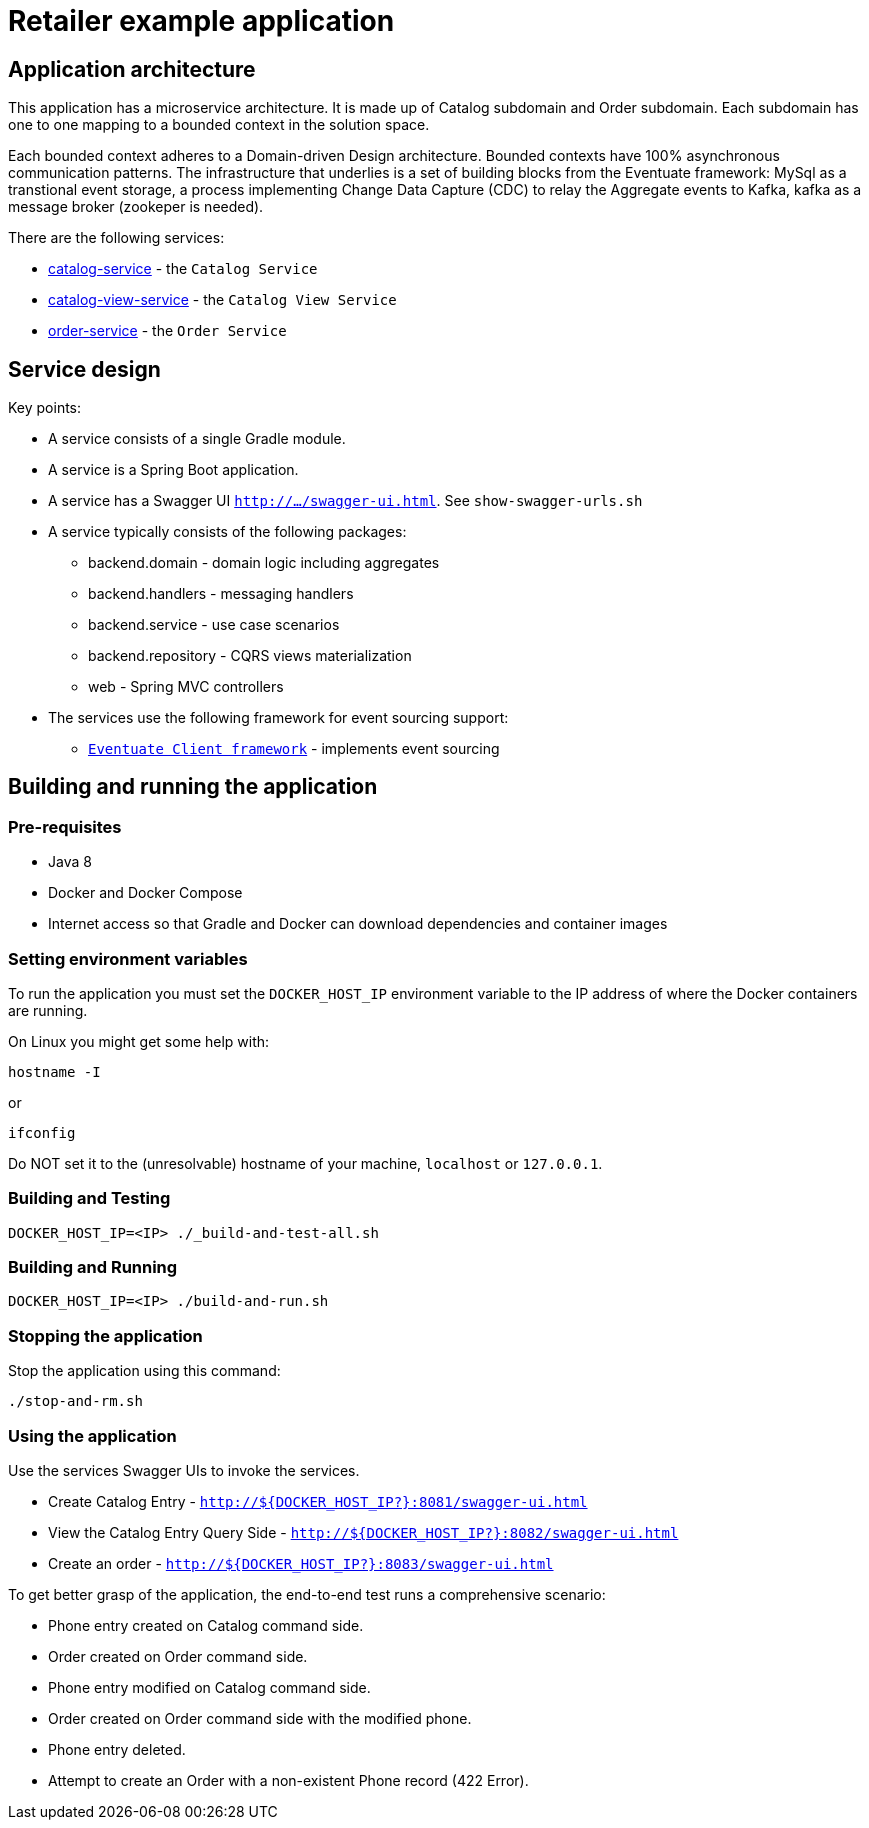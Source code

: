 = Retailer example application


== Application architecture

This application has a microservice architecture. It is made up of Catalog
subdomain and Order subdomain. Each subdomain has one to one mapping to
a bounded context in the solution space.

Each bounded context adheres to a Domain-driven Design architecture. Bounded
contexts have 100% asynchronous communication patterns. The infrastructure
that underlies is a set of building blocks from the Eventuate framework:
MySql as a transtional event storage, a process implementing Change Data
Capture (CDC) to relay the Aggregate events to Kafka, kafka as a message
broker (zookeper is needed).

There are the following services:

* link:./catalog-service[catalog-service] - the `Catalog Service`
* link:./catalog-view-service[catalog-view-service] - the `Catalog View Service`
* link:./order-service[order-service] - the `Order Service`

== Service design

Key points:

* A service consists of a single Gradle module.
* A service is a Spring Boot application.
* A service has a Swagger UI `http://.../swagger-ui.html`. See `show-swagger-urls.sh`
* A service typically consists of the following packages:
** backend.domain - domain logic including aggregates
** backend.handlers - messaging handlers
** backend.service -  use case scenarios
** backend.repository -  CQRS views materialization
** web - Spring MVC controllers

* The services use the following framework for event sourcing support:
** https://github.com/eventuate-clients/eventuate-client-java[`Eventuate Client framework`] - implements event sourcing

== Building and running the application

=== Pre-requisites

* Java 8
* Docker and Docker Compose
* Internet access so that Gradle and Docker can download dependencies and container images


=== Setting environment variables

To run the application you must set the `DOCKER_HOST_IP` environment variable to
 the IP address of where the Docker containers are running.

On Linux you might get some help with:

```
hostname -I
```

or

```
ifconfig
```

Do NOT set it to the (unresolvable) hostname of your machine,
`localhost` or `127.0.0.1`.


=== Building and Testing

```
DOCKER_HOST_IP=<IP> ./_build-and-test-all.sh
```

=== Building and Running

```
DOCKER_HOST_IP=<IP> ./build-and-run.sh
```

=== Stopping the application

Stop the application using this command:

```
./stop-and-rm.sh
```

=== Using the application

Use the services Swagger UIs to invoke the services.

* Create Catalog Entry - `http://${DOCKER_HOST_IP?}:8081/swagger-ui.html`
* View the Catalog Entry Query Side - `http://${DOCKER_HOST_IP?}:8082/swagger-ui.html`
* Create an order - `http://${DOCKER_HOST_IP?}:8083/swagger-ui.html`

To get  better grasp of the application, the end-to-end test runs a
comprehensive scenario:

* Phone entry created on Catalog command side.
* Order created on Order command side.
* Phone entry modified on Catalog command side.
* Order created on Order command side with the modified phone.
* Phone entry deleted.
* Attempt to create an Order with a non-existent Phone record (422 Error).
